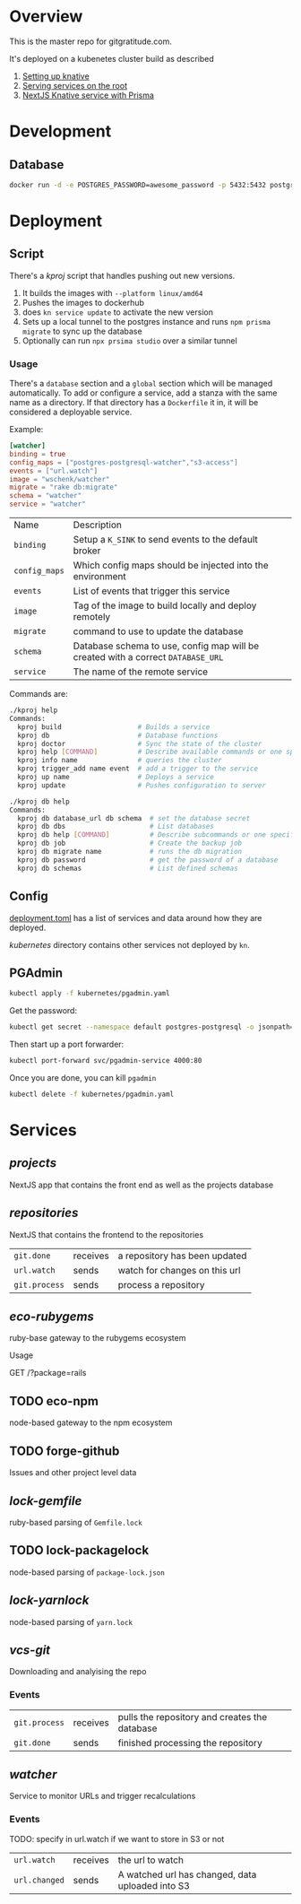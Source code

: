* Overview

This is the master repo for gitgratitude.com.

It's deployed on a kubenetes cluster build as described

1. [[https://willschenk.com/articles/2021/setting_up_knative/][Setting up knative]]
2. [[https://willschenk.com/articles/2021/serving_a_knative_function_on_the_root/][Serving services on the root]]
3. [[https://willschenk.com/articles/2021/next_js_with_prisma/][NextJS Knative service with Prisma]]

* Development

** Database

#+begin_src bash
  docker run -d -e POSTGRES_PASSWORD=awesome_password -p 5432:5432 postgres
#+end_src


* Deployment
** Script
There's a [[kproj]] script that handles pushing out new versions.

1. It builds the images with =--platform linux/amd64=
2. Pushes the images to dockerhub
3. does =kn service update= to activate the new version
4. Sets up a local tunnel to the postgres instance and runs =npm prisma migrate= to sync up the database
5. Optionally can run =npx prsima studio= over a similar tunnel

*** Usage

There's a =database= section and a =global= section which will be managed
automatically.  To add or configure a service, add a stanza with the
same name as a directory.  If that directory has a =Dockerfile= it in,
it will be considered a deployable service.

Example:

#+begin_src toml
[watcher]
binding = true
config_maps = ["postgres-postgresql-watcher","s3-access"]
events = ["url.watch"]
image = "wschenk/watcher"
migrate = "rake db:migrate"
schema = "watcher"
service = "watcher"
#+end_src

| Name        | Description                                                                    |
| =binding=     | Setup a =K_SINK= to send events to the default broker                            |
| =config_maps= | Which config maps should be injected into the environment                      |
| =events=      | List of events that trigger this service                                       |
| =image=       | Tag of the image to build locally and deploy remotely                          |
| =migrate=     | command to use to update the database                                          |
| =schema=      | Database schema to use, config map will be created with a correct =DATABASE_URL= |
| =service=     | The name of the remote service                                                 |

Commands are:

#+begin_src bash
  ./kproj help
  Commands:
    kproj build                   # Builds a service
    kproj db                      # Database functions
    kproj doctor                  # Sync the state of the cluster
    kproj help [COMMAND]          # Describe available commands or one specific command
    kproj info name               # queries the cluster
    kproj trigger_add name event  # add a trigger to the service
    kproj up name                 # Deploys a service
    kproj update                  # Pushes configuration to server

  ./kproj db help
  Commands:
    kproj db database_url db schema  # set the database secret
    kproj db dbs                     # List databases
    kproj db help [COMMAND]          # Describe subcommands or one specific subcommand
    kproj db job                     # Create the backup job
    kproj db migrate name            # runs the db migration
    kproj db password                # get the password of a database
    kproj db schemas                 # List defined schemas
#+end_src

** Config

[[./deployment.toml][deployment.toml]] has a list of services and data around how they are
deployed.

[[kubernetes]] directory contains other services not deployed by =kn=.

** PGAdmin

#+begin_src bash :results output
  kubectl apply -f kubernetes/pgadmin.yaml
#+end_src

Get the password:

#+begin_src bash 
  kubectl get secret --namespace default postgres-postgresql -o jsonpath="{.data.postgresql-password}" | base64 --decode | pbcopy
#+end_src

Then start up a port forwarder:

#+begin_src bash
  kubectl port-forward svc/pgadmin-service 4000:80
#+end_src

Once you are done, you can kill =pgadmin=

#+begin_src bash :results output
  kubectl delete -f kubernetes/pgadmin.yaml
#+end_src

#+RESULTS:
: configmap "pgadmin-config" deleted
: service "pgadmin-service" deleted
: statefulset.apps "pgadmin" deleted

* Services

** [[projects]]
NextJS app that contains the front end as well as the projects database

** [[repositories]]

NextJS that contains the frontend to the repositories

| =git.done=    | receives | a repository has been updated |
| =url.watch=   | sends    | watch for changes on this url |
| =git.process= | sends    | process a repository          |


** [[eco-rubygems]]
ruby-base gateway to the rubygems ecosystem

Usage

GET /?package=rails

** TODO eco-npm
node-based gateway to the npm ecosystem

** TODO forge-github
Issues and other project level data

** [[lock-gemfile]]
ruby-based parsing of =Gemfile.lock=

** TODO lock-packagelock
node-based parsing of =package-lock.json=

** [[lock-yarnlock]]
node-based parsing of =yarn.lock=

** [[vcs-git]]
Downloading and analyising the repo

*** Events

| =git.process= | receives | pulls the repository and creates the database |
| =git.done=    | sends    | finished processing the repository            |


** [[watcher]]

Service to monitor URLs and trigger recalculations

*** Events

TODO: specify in url.watch if we want to store in S3 or not

| =url.watch=   | receives | the url to watch                                 |
| =url.changed= | sends    | A watched url has changed, data uploaded into S3 |


